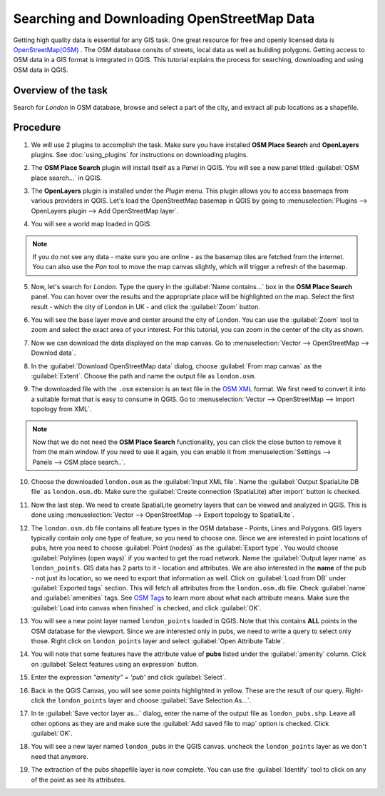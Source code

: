 Searching and Downloading OpenStreetMap Data
============================================
.. only:: html

   [ Download PDF `A4 <../pdf/downloading_osm_data_a4.pdf>`_ `Letter
   <../pdf/downloading_osm_data_letter.pdf>`_ ]

Getting high quality data is essential for any GIS task. One great resource for
free and openly licensed data is `OpenStreetMap(OSM)
<http://www.openstreetmap.org/>`_ . The OSM database consits of streets, local
data as well as building polygons. Getting access to OSM data in a GIS format
is integrated in QGIS. This tutorial explains the process for searching,
downloading and using OSM data in QGIS.

Overview of the task
--------------------

Search for *London* in OSM database, browse and select a part of the city, and
extract all pub locations as a shapefile.


Procedure
---------

1. We will use 2 plugins to accomplish the task. Make sure you have installed
   **OSM Place Search** and **OpenLayers** plugins. See :doc:`using_plugins` for
   instructions on downloading plugins.

.. image:: /static/downloading_osm_data/images/1.png
   :align: center

2. The **OSM Place Search** plugin will install itself as a *Panel* in QGIS.
   You will see a new panel titled :guilabel:`OSM place search...` in QGIS.

.. image:: /static/downloading_osm_data/images/2.png
   :align: center

3. The **OpenLayers** plugin is installed under the *Plugin* menu. This plugin
   allows you to access basemaps from various providers in QGIS. Let's load the
   OpenStreetMap basemap in QGIS by going to :menuselection:`Plugins -->
   OpenLayers plugin --> Add OpenStreetMap layer`.

.. image:: /static/downloading_osm_data/images/3.png
   :align: center

4. You will see a world map loaded in QGIS.

.. note::

   If you do not see any data - make sure you are online - as the basemap tiles
   are fetched from the internet. You can also use the *Pan* tool to move the
   map canvas slightly, which will trigger a refresh of the basemap.

.. image:: /static/downloading_osm_data/images/4.png
   :align: center

5. Now, let's search for *London*. Type the query in the :guilabel:`Name
   contains...` box in the **OSM Place Search** panel. You can hover over the
   results and the appropriate place will be highlighted on the map. Select the
   first result - which the city of London in UK - and click the
   :guilabel:`Zoom` button.

.. image:: /static/downloading_osm_data/images/5.png
   :align: center

6. You will see the base layer move and center around the city of London. You
   can use the :guilabel:`Zoom` tool to zoom and select the exact area of your
   interest. For this tutorial, you can zoom in the center of the city as
   shown.

.. image:: /static/downloading_osm_data/images/6.png
   :align: center

7. Now we can download the data displayed on the map canvas. Go to
   :menuselection:`Vector --> OpenStreetMap --> Downlod data`.

.. image:: /static/downloading_osm_data/images/7.png
   :align: center

8. In the :guilabel:`Download OpenStreetMap data` dialog, choose
   :guilabel:`From map canvas` as the :guilabel:`Extent`. Choose the path and
   name the output file as ``london.osm``.

.. image:: /static/downloading_osm_data/images/8.png
   :align: center

9. The downloaded file with the ``.osm`` extension is an text file in the `OSM
   XML <http://wiki.openstreetmap.org/wiki/OSM_XML>`_ format. We first need to
   convert it into a suitable format that is easy to consume in QGIS. Go to
   :menuselection:`Vector --> OpenStreetMap --> Import topology from XML`.

.. note::

   Now that we do not need the **OSM Place Search** functionality, you can
   click the close button to remove it from the main window. If you need to use
   it again, you can enable it from  :menuselection:`Settings --> Panels --> OSM
   place search..`.

.. image:: /static/downloading_osm_data/images/9.png
   :align: center

10. Choose the downloaded ``london.osm`` as the :guilabel:`Input XML file`.
    Name the :guilabel:`Output SpatiaLite DB file` as ``london.osm.db``. Make
    sure the :guilabel:`Create connection (SpatiaLite) after import` button is
    checked.

.. image:: /static/downloading_osm_data/images/10.png
   :align: center

11. Now the last step. We need to create SpatialLite geometry layers that can
    be viewed and analyzed in QGIS. This is done using :menuselection:`Vector
    --> OpenStreetMap --> Export topology to SpatialLite`.

.. image:: /static/downloading_osm_data/images/11.png
   :align: center

12. The ``london.osm.db`` file contains all feature types in the OSM database -
    Points, Lines and Polygons. GIS layers typically contain only one type of
    feature, so you need to choose one. Since we are interested in point
    locations of pubs, here you need to choose :guilabel:`Point (nodes)` as the
    :guilabel:`Export type`. You would choose :guilabel:`Polylines (open ways)`
    if you wanted to get the road network. Name the :guilabel:`Output layer
    name` as ``london_points``. GIS data has 2 parts to it - location and
    attributes. We are also interested in the **name** of the pub - not just
    its location, so we need to export that information as well. Click on
    :guilabel:`Load from DB` under :guilabel:`Exported tags` section. This will
    fetch all attributes from the ``london.osm.db`` file. Check
    :guilabel:`name` and :guilabel:`amenities` tags. See `OSM Tags
    <http://wiki.openstreetmap.org/wiki/Tags>`_ to learn more about what
    each attribute means. Make sure the :guilabel:`Load into canvas when
    finished` is checked, and click :guilabel:`OK`.

.. image:: /static/downloading_osm_data/images/12.png
   :align: center

13. You will see a new point layer named ``london_points`` loaded in QGIS. Note
    that this contains **ALL** points in the OSM database for the viewport.
    Since we are interested only in pubs, we need to write a query to select
    only those. Right click on ``london_points`` layer and select
    :guilabel:`Open Attribute Table`.

.. image:: /static/downloading_osm_data/images/13.png
   :align: center

14. You will note that some features have the attribute value of **pubs**
    listed under the :guilabel:`amenity` column. Click on :guilabel:`Select
    features using an expression` button.

.. image:: /static/downloading_osm_data/images/14.png
   :align: center

15. Enter the expression `"amenity" = 'pub'` and click :guilabel:`Select`.

.. image:: /static/downloading_osm_data/images/15.png
   :align: center

16. Back in the QGIS Canvas, you will see some points highlighted in yellow.
    These are the result of our query. Right-click the ``london_points`` layer
    and choose :guilabel:`Save Selection As...`.

.. image:: /static/downloading_osm_data/images/16.png
   :align: center

17. In te :guilabel:`Save vector layer as...` dialog, enter the name of the
    output file as ``london_pubs.shp``. Leave all other options as they are and
    make sure the :guilabel:`Add saved file to map` option is checked. Click
    :guilabel:`OK`.

.. image:: /static/downloading_osm_data/images/17.png
   :align: center

18. You will see a new layer named ``london_pubs`` in the QGIS canvas. uncheck
    the ``london_points`` layer as we don't need that anymore.

.. image:: /static/downloading_osm_data/images/18.png
   :align: center

19. The extraction of the pubs shapefile layer is now complete. You can use the
    :guilabel:`Identify` tool to click on any of the point as see its
    attributes.

.. image:: /static/downloading_osm_data/images/19.png
   :align: center
